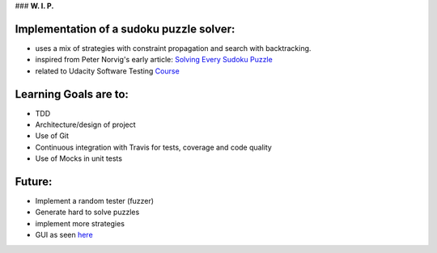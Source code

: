 ### **W. I. P.**


.. image:: https://api.travis-ci.org/ReblochonMasque/sudoku.svg
    :target: https://travis-ci.org/ReblochonMasque/sudoku
    
.. image:: https://coveralls.io/repos/github/ReblochonMasque/sudoku/badge.svg
    :target: https://coveralls.io/github/ReblochonMasque/sudoku

=========================================
Implementation of a sudoku puzzle solver:
=========================================

- uses a mix of strategies with constraint propagation and search with backtracking.
- inspired from Peter Norvig's early article: `Solving Every Sudoku Puzzle <http://norvig.com/sudoku.html>`_
- related to Udacity Software Testing `Course <https://www.udacity.com/wiki/cs258>`_

======================
Learning Goals are to:
======================

- TDD
- Architecture/design of project
- Use of Git
- Continuous integration with Travis for tests, coverage and code quality
- Use of Mocks in unit tests

=======
Future:
=======

- Implement a random tester (fuzzer)
- Generate hard to solve puzzles
- implement more strategies
- GUI as seen `here <http://www.sudokuwiki.org/sudoku.htm>`_
